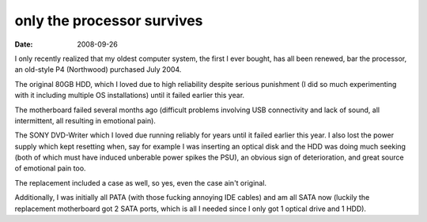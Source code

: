only the processor survives
===========================

:date: 2008-09-26



I only recently realized that my oldest computer system, the first I
ever bought, has all been renewed, bar the processor, an old-style P4
(Northwood) purchased July 2004.

The original 80GB HDD, which I loved due to high reliability despite
serious punishment (I did so much experimenting with it including
multiple OS installations) until it failed earlier this year.

The motherboard failed several months ago (difficult problems involving
USB connectivity and lack of sound, all intermittent, all resulting in
emotional pain).

The SONY DVD-Writer which I loved due running reliably for years until
it failed earlier this year. I also lost the power supply which kept
resetting when, say for example I was inserting an optical disk and the
HDD was doing much seeking (both of which must have induced unberable
power spikes the PSU), an obvious sign of deterioration, and great
source of emotional pain too.

The replacement included a case as well, so yes, even the case ain't
original.

Additionally, I was initially all PATA (with those fucking annoying IDE
cables) and am all SATA now (luckily the replacement motherboard got 2
SATA ports, which is all I needed since I only got 1 optical drive and 1
HDD).
